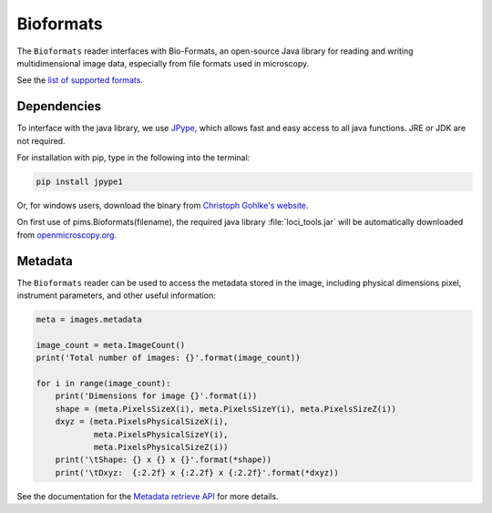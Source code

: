 Bioformats
==========

.. seealso:: The section :doc:`multidimensional` describes how to deal with multidimensional files.

The ``Bioformats`` reader interfaces with Bio-Formats, an open-source Java
library for reading and writing multidimensional image data, especially from
file formats used in microscopy.

See the `list of supported formats <https://www.openmicroscopy.org/site/support/bio-formats5.1/supported-formats.html>`_.

Dependencies
------------
To interface with the java library, we use
`JPype <https://github.com/originell/jpype>`_, which allows fast and easy access
to all java functions. JRE or JDK are not required.

For installation with pip, type in the following into the terminal:

.. code-block:: bash

    pip install jpype1

Or, for windows users,
download the binary from `Christoph Gohlke's website <http://www.lfd.uci.edu/~gohlke/pythonlibs/#jpype>`_.

On first use of pims.Bioformats(filename), the required java library
:file:`loci_tools.jar` will be automatically downloaded from
`openmicroscopy.org <http://downloads.openmicroscopy.org/bio-formats/>`__.

Metadata
--------

The ``Bioformats`` reader can be used to access the metadata stored in the image, including physical dimensions pixel, instrument parameters, and other useful information:

.. code-block:: python

    meta = images.metadata

    image_count = meta.ImageCount()
    print('Total number of images: {}'.format(image_count))

    for i in range(image_count):
        print('Dimensions for image {}'.format(i))
        shape = (meta.PixelsSizeX(i), meta.PixelsSizeY(i), meta.PixelsSizeZ(i))
        dxyz = (meta.PixelsPhysicalSizeX(i),
                meta.PixelsPhysicalSizeY(i),
                meta.PixelsPhysicalSizeZ(i))
        print('\tShape: {} x {} x {}'.format(*shape))
        print('\tDxyz:  {:2.2f} x {:2.2f} x {:2.2f}'.format(*dxyz))

See the documentation for the `Metadata retrieve API <http://www.openmicroscopy.org/site/support/bio-formats5.1/developers/cpp/tutorial.html>`_ for more details.
